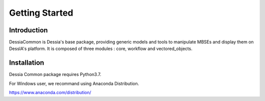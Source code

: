Getting Started
***************


Introduction
============
DessiaCommon is Dessia's base package, providing generic models and tools to manipulate MBSEs and display them on DessIA's platform.
It is composed of three modules : core, workflow and vectored_objects.

Installation
============
Dessia Common package requires Python3.7.

For Windows user, we recommand using Anaconda Distribution.

https://www.anaconda.com/distribution/



